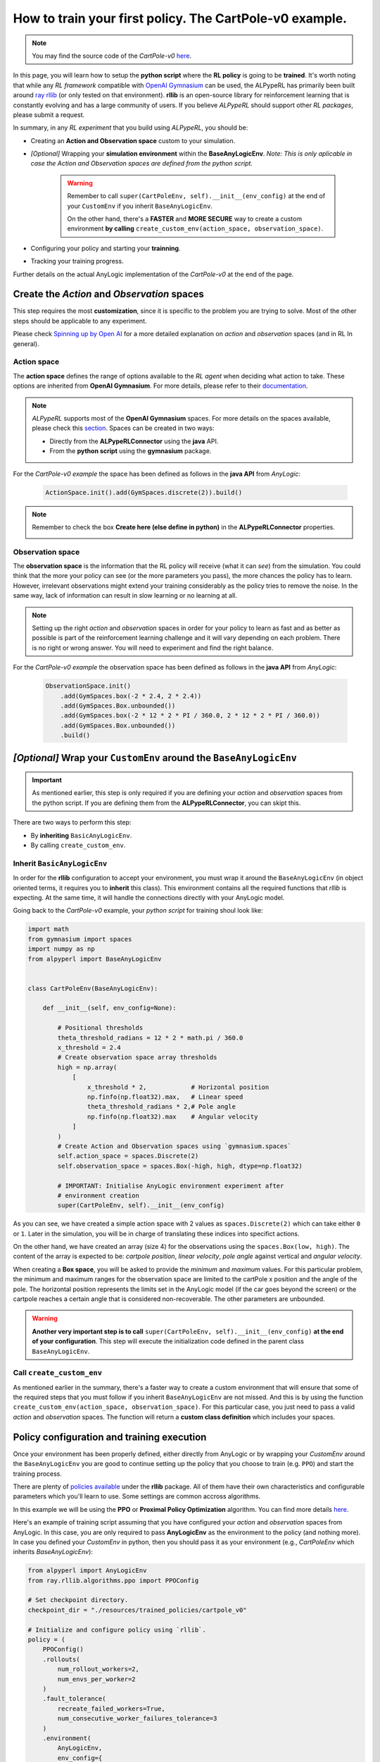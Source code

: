 ##########################################################
How to train your first policy. The CartPole-v0 example.
##########################################################

.. note:: 
    You may find the source code of the *CartPole-v0* `here <https://github.com/MarcEscandell/ALPypeRL/tree/main/alpyperl/examples/cartpole_v0>`__.

In this page, you will learn how to setup the **python script** where the **RL policy** is going to be **trained**. It's worth noting that while any *RL framework* compatible with `OpenAI Gymnasium <https://gymnasium.farama.org/>`_ can be used, the ALPypeRL has primarily been built around `ray rllib <https://docs.ray.io/en/latest/rllib/index.html>`_ (or only tested on that environment). **rllib**  is an open-source library for reinforcement learning that is constantly evolving and has a large community of users. If you believe *ALPypeRL* should support other *RL packages*, please submit a request.

In summary, in any *RL experiment* that you build using *ALPypeRL*, you should be:

* Creating an **Action and Observation space** custom to your simulation.
* *[Optional]* Wrapping your **simulation environment** within the **BaseAnyLogicEnv**. *Note: This is only aplicable in case the Action and Observation spaces are defined from the python script.*

    .. warning::
        Remember to call ``super(CartPoleEnv, self).__init__(env_config)`` at the end of your ``CustomEnv`` if you inherit ``BaseAnyLogicEnv``.
        
        On the other hand, there's a **FASTER** and **MORE SECURE** way to create a custom environment **by calling** ``create_custom_env(action_space, observation_space)``.

* Configuring your policy and starting your **trainning**.
* Tracking your training progress.

Further details on the actual AnyLogic implementation of the *CartPole-v0* at the end of the page.

**********************************************
Create the *Action* and *Observation* spaces
**********************************************

This step requires the most **customization**, since it is specific to the problem you are trying to solve. Most of the other steps should be applicable to any experiment.

Please check `Spinning up by Open AI <https://spinningup.openai.com/en/latest/spinningup/rl_intro.html>`_ for a more detailed explanation on *action* and *observation* spaces (and in RL In general).

============
Action space
============

The **action space** defines the range of options available to the *RL agent* when deciding what action to take. These options are inherited from **OpenAI Gymnasium**. For more details, please refer to their `documentation <https://gymnasium.farama.org/api/spaces/>`_.

.. note::
    *ALPypeRL* supports most of the **OpenAI Gymnasium** spaces. For more details on the spaces available, please check this `section <How to define a space>`_. Spaces can be created in two ways:

    * Directly from the **ALPypeRLConnector** using the **java** API.
    * From the **python script** using the **gymnasium** package.

For the *CartPole-v0 example* the space has been defined as follows in the **java API** from *AnyLogic*:

    .. code-block:: java

        ActionSpace.init().add(GymSpaces.discrete(2)).build()

.. note::
    Remember to check the box **Create here (else define in python)** in the **ALPypeRLConnector** properties.

    .. image:: images/create_spaces_anylogic.png
        :alt: Create spaces in AnyLogic


=================
Observation space
=================

The **observation space** is the information that the RL policy will receive (what it can *see*) from the simulation. You could think that the more your policy can see (or the more parameters you pass), the more chances the policy has to learn. However, irrelevant observations might extend your training considerably as the policy tries to remove the noise. In the same way, lack of information can result in slow learning or no learning at all.

.. note:: 
    Setting up the right *action* and *observation* spaces in order for your policy to learn as fast and as better as possible is part of the reinforcement learning challenge and it will vary depending on each problem. There is no right or wrong answer. You will need to experiment and find the right balance.

For the *CartPole-v0 example* the observation space has been defined as follows in the **java API** from *AnyLogic*:

    .. code-block:: java

        ObservationSpace.init()
            .add(GymSpaces.box(-2 * 2.4, 2 * 2.4))
            .add(GymSpaces.Box.unbounded())
            .add(GymSpaces.box(-2 * 12 * 2 * PI / 360.0, 2 * 12 * 2 * PI / 360.0))
            .add(GymSpaces.Box.unbounded())
            .build()


*******************************************************************
*[Optional]* Wrap your ``CustomEnv`` around the ``BaseAnyLogicEnv``
*******************************************************************

.. important::
    As mentioned earlier, this step is only required if you are defining your *action* and *observation* spaces from the python script. If you are defining them from the **ALPypeRLConnector**, you can skipt this.

There are two ways to perform this step:

* By **inheriting** ``BasicAnyLogicEnv``.
* By calling ``create_custom_env``.

============================
Inherit ``BasicAnyLogicEnv``
============================

In order for the **rllib** configuration to accept your environment, you must wrap it around the ``BaseAnyLogicEnv`` (in object oriented terms, it requires you to **inherit** this class). This environment contains all the required functions that *rllib* is expecting. At the same time, it will handle the connections directly with your AnyLogic model.

Going back to the *CartPole-v0* example, your *python script* for training shoul look like:

.. code-block:: python

    import math
    from gymnasium import spaces
    import numpy as np
    from alpyperl import BaseAnyLogicEnv


    class CartPoleEnv(BaseAnyLogicEnv):

        def __init__(self, env_config=None):

            # Positional thresholds
            theta_threshold_radians = 12 * 2 * math.pi / 360.0
            x_threshold = 2.4
            # Create observation space array thresholds
            high = np.array(
                [
                    x_threshold * 2,            # Horizontal position
                    np.finfo(np.float32).max,   # Linear speed
                    theta_threshold_radians * 2,# Pole angle
                    np.finfo(np.float32).max    # Angular velocity
                ]
            )
            # Create Action and Observation spaces using `gymnasium.spaces`
            self.action_space = spaces.Discrete(2)
            self.observation_space = spaces.Box(-high, high, dtype=np.float32)
            
            # IMPORTANT: Initialise AnyLogic environment experiment after
            # environment creation
            super(CartPoleEnv, self).__init__(env_config)

As you can see, we have created a simple action space with 2 values as ``spaces.Discrete(2)`` which can take either ``0`` or ``1``. Later in the simulation, you will be in charge of translating these indices into specifict actions. 

On the other hand, we have created an array (size 4) for the observations using the ``spaces.Box(low, high)``. The content of the array is expected to be: *cartpole position*, *linear velocity*, *pole angle* against vertical and *angular velocity*.

When creating a **Box space**, you will be asked to provide the *minimum* and *maximum* values. For this particular problem, the minimum and maximum ranges for the observation space are limited to the cartPole x position and the angle of the pole. The horizontal position represents the limits set in the AnyLogic model (if the car goes beyond the screen) or the cartpole reaches a certain angle that is considered non-recoverable. The other parameters are unbounded.

.. warning::
    **Another very important step is to call** ``super(CartPoleEnv, self).__init__(env_config)`` **at the end of your configuration**. This step will execute the initialization code defined in the parent class ``BaseAnyLogicEnv``.

==========================
Call ``create_custom_env``
==========================

As mentioned earlier in the summary, there's a faster way to create a custom environment that will ensure that some of the required steps that you must follow if you inherit ``BaseAnyLogicEnv`` are not missed. And this is by using the function ``create_custom_env(action_space, observation_space)``. For this particular case, you just need to pass a valid *action* and *observation* spaces. The function will return a **custom class definition** which includes your spaces.

*******************************************
Policy configuration and training execution
*******************************************

Once your environment has been properly defined, either directly from AnyLogic or by wrapping your *CustomEnv* around the ``BaseAnyLogicEnv`` you are good to continue setting up the policy that you choose to train (e.g. ``PPO``) and start the training process.

There are plenty of `policies available <https://docs.ray.io/en/latest/rllib/rllib-algorithms.html>`_ under the **rllib** package. All of them have their own characteristics and configurable parameters which you'll learn to use. Some settings are common accross algorithms.

In this example we will be using the **PPO** or **Proximal Policy Optimization** algorithm. You can find more details `here <https://docs.ray.io/en/latest/rllib/rllib-algorithms.html#ppo>`__.

Here's an example of training script assuming that you have configured your *action* and *observation* spaces from AnyLogic. In this case, you are only required to pass **AnyLogicEnv** as the environment to the policy (and nothing more). In case you defined your *CustomEnv* in python, then you should pass it as your environment (e.g., *CartPoleEnv* which inherits *BaseAnyLogicEnv*):

.. code-block:: python

    from alpyperl import AnyLogicEnv
    from ray.rllib.algorithms.ppo import PPOConfig

    # Set checkpoint directory.
    checkpoint_dir = "./resources/trained_policies/cartpole_v0"

    # Initialize and configure policy using `rllib`.
    policy = (
        PPOConfig()
        .rollouts(
            num_rollout_workers=2,
            num_envs_per_worker=2
        )
        .fault_tolerance(
            recreate_failed_workers=True,
            num_consecutive_worker_failures_tolerance=3
        )
        .environment(
            AnyLogicEnv, 
            env_config={
                'run_exported_model': True,
                'exported_model_loc': './resources/exported_models/cartpole_v0',
                'show_terminals': False,
                'verbose': False,
                'checkpoint_dir': checkpoint_dir,
                'env_params': {
                    'cartMass': 1.0,
                    'poleMass': 0.1,
                    'poleLength': 0.5,
                }
            }
        )
        .build()
    )

    # Perform training.
    for _ in range(10):
        result = policy.train()

    # Save policy checkpoint.
    policy.save(checkpoint_dir)
    print(f"Checkpoint saved in directory '{checkpoint_dir}'")

    # Close all enviornments.
    # NOTE: This is required to be called for correct checkpoint saving by ALPypeRL.
    policy.stop()

There are a few important notes to take here:

* If you decide to **scale** your training to multiple **workers** and **environments**, you must be aware that this is only possible if you are in a possession of an AnyLogic license. That will allow you to export the model into standalone executable. Once you do so, you can proceed to increase the ``num_rollout_workers`` and ``num_envs_per_worker`` to more than 1 (check this `link <https://docs.ray.io/en/latest/rllib/core-concepts.html>`_ for further details and options). You will also need to set some environment variables via ``env_config``. The ``run_exported_model`` controls whether you want to run an exported model or directly from AnyLogic. The ``exported_model_loc`` specifies the location of the exported model folder (it will default to ``./exported_model``).

* If you are unable to export your model or you are currently debugging it and running it directly from AnyLogic, you should default ``num_rollout_workers`` and ``num_envs_per_worker`` to ``1`` and set ``run_exported_model`` to ``False``. Then, when you run your train script, you should be getting a message informing you that your python script is ready and waiting for your simulation model to be launched on the AnyLogic side. If the connection is succesful, you will see your model running (as fast as possible). That indicates that the training has started. Note that you define the number of *training steps* in the *for loop* that encapsulates your ``policy.train()``.

* You **must** set a ``checkpoint_dir`` in order to save your policy. This is the directory where your policy will be saved as well as some *ALPypeRL* metadata.

* You can pass **custom simulation parameter** values via ``env_params``. These will be passed to your AnyLogic model when it is launched. In this example, we are passing the cart and pole masses as well as the pole length. The **keys of the dictionary must match the names of the parameters** in your AnyLogic model.

.. note::
    ``'show_terminals'`` is a flag (or ``boolean``) that allows you to activate each simulation model terminal. This specially useful if you want to track individual models while training via log messages. *Remember* that this is only applicable if you are running an exported version.

**************************************************
Track your training progress using ``tensorboard``
**************************************************

**rllib** uses **tensorboard** to display and help you analyse many parameters from your current policy training.

.. image:: images/tensorboard.png
    :alt: Tensorboard

By default, TensorBoard will be saving the training parameters into ``~/ray_results``. If you want to launch the dashboard and visualise them, you can execute:

.. code-block:: console

    tensorboard --logdir=~/ray_results

..  tip::
    Most likely you will be looking to see your policy **mean reward** as the training progresses. Once your TensorBoard has been launched, you can head to 'SCALARS' and apply a filter to display 'reward'-related parameters (as shown in the screenshot).

******************************
The CartPole-v0 implementation
******************************

.. note::
    You may find the source code of the *CartPole-v0* `here <https://github.com/MarcEscandell/ALPypeRL/tree/main/alpyperl/examples/cartpole_v0/CartPole_v0>`__.

In this section, you can have a more detailed look on how the *CartPole-v0* has been implemented in AnyLogic. Before that, though, you should have connected your AnyLogic model correctly using the **ALPypeRLConnector** agent. Click :ref:`here <The AnyLogic Connector>` to review how this is done.

Once setup properly, we can continue implementing the required functions by ``ALPypeRLClientController`` interface:

.. warning::
    **Adding and implementing** ``ALPypeRLClientController`` **is crucial** as it will be used by the ``ALPypeRLConnector`` to drive the simulation.

* ``void takeAction(RLAction action)``. This function takes ``ALPypeRLConnector.RLAction`` as an argument. 

    .. note::
        ``RLAction`` class has been build around the assumption that actions can be:

        * A **single discrete** value (or *integer*) which you can access by calling ``int getIntAction()`` as shown in the *CartPole-v0* example.
        * A **single continuous** value, accessible by calling ``double getDoubleAction()``. Check the :ref:`CartPole-v1 example <How to set continuous actions. The CartPole-v1 example.>`.
        * An **array of numbers**. accessible by calling ``Number[] getActions()`` or ``Number getNumber(int index)``, ``Double getDouble(int index)`` and ``Integer getInt(int index)`` if you want to access specific values given an index. Check the :ref:`CartPole-v2 example <How to set an array of continuous actions. The CarPole-v2 example.>` and :ref:`CartPole-v3 example <How to set an array of mixed actions. The CarPole-v3 example.>`.
        
    .. warning::
        The method that you are calling should be consistent with the **action_space** that you have defined. A quite common mistake is to retrieve an action by an index that does not match the space type. For example, you call ``getDoubleAction`` when you have defined a ``spaces.Discrete(n)``. In case there is a missmatch, an exception will be thrown. Another common mistake is to try to retrieve an index that is out of bounds.
        
    .. note::
        Action space is always flattened. That means that for complex spaces, the order of the accessible indices will be the same as the order of the elements in the array.

  Following is the code used for *CartPole-v0* example in AnyLogic:

      .. code-block:: java

        // Take action and process
        switch (action.getIntAction()) {

            case 0:
                cartPole.applyForce(-1);
                break;
            
            case 1:
                cartPole.applyForce(1);
                break;
        }

        // Check if cartpole has reached max steps
        // or has reached position or angle boundaries
        boolean exeedPhysLim = cartPole.getXPosition() < -X_THRESHOLD 
                            || cartPole.getXPosition() > X_THRESHOLD 
                            || cartPole.getAngle() < -THETA_THRESHOLD 
                            || cartPole.getAngle() > THETA_THRESHOLD;
        boolean exeedTimeLim = time() == getEngine().getStopTime();

        // Compute rewards and check if the simulation is terminal
        if (!exeedPhysLim && !exeedTimeLim) {
            // Set reward
            reward = 1;
        } else {
            // Set reward
            reward = exeedPhysLim ? 0: 1;
            // Finish simulation
            done = true;
        }

* ``Number[] getObservation()``. In *CartPole-v0* example, 4 parameters will be collected and returned in array form:

    * X position.
    * Linear velocity.
    * Pole Angle.
    * Angular velocity.

  The body of the function is pretty straight forward:
  
    .. code-block:: java

        return new Number[] {
            cartPole.getXPosition(),
            cartPole.getLinearVelocity(),
            cartPole.getAngle(),
            cartPole.getAngularVelocity()
        };

* ``double getReward()``. As you saw in the code above, a reward of **1** is collected for every step of the simulation where the cart and the pole are within the boundaries set. In this example, the reward is set during the execution of ``takeAction`` function, but this may not be the case in other problems.

* ``boolean hasFinished()``. Just like ``getReward``, there is a local variable ``done`` that will indicate if the model has exceeded the boundaries set or it has reach the end of the simulation clock. It is also defined during ``takeAction``.

    .. important::
        You **must return** ``true`` **when the simulation has reached the end**. Failing to do so will result in your simulation training geting stuck as exposed :ref:`here <Your AnyLogic model never stops or reaches the end and gets stuck>`.

        You can reuse the following code:

        .. code-block:: java
            
            // [...]
            boolean exeedTimeLim = time() == getEngine().getStopTime();
            
            return exeedTimeLim /*[&& other conditions]*/;
